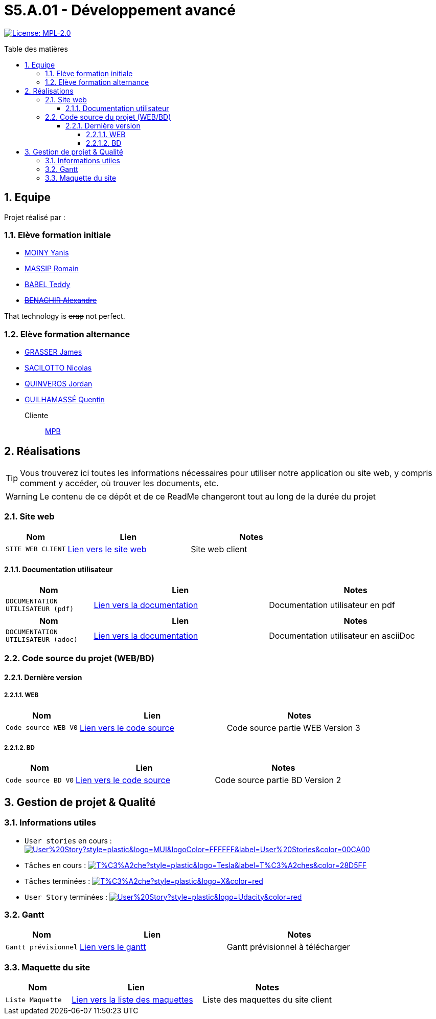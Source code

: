 = S5.A.01 - Développement avancé
:icons: font
:models: models
:experimental:
:incremental:
:numbered:
:toc: macro
:toc-title: Table des matières
:toclevels: 4
:sectnums:
:sectnumlevels: 5
:window: _blank
:correction!:

// Useful definitions
:asciidoc: http://www.methods.co.nz/asciidoc[AsciiDoc]
:icongit: icon:git[]
:git: http://git-scm.com/[{icongit}]
:plantuml: https://plantuml.com/fr/[plantUML]
:vscode: https://code.visualstudio.com/[VS Code]

ifndef::env-github[:icons: font]
// Specific to GitHub
ifdef::env-github[]
:correction:
:!toc-title:
:caution-caption: :fire:
:important-caption: :exclamation:
:note-caption: :paperclip:
:tip-caption: :bulb:
:warning-caption: :warning:
:icongit: Git
endif::[]

// Tags
image:https://img.shields.io/badge/License-MPL%202.0-brightgreen.svg[License: MPL-2.0, link="https://opensource.org/licenses/MPL-2.0"]
//---------------------------------------------------------------

toc::[]

== Equipe

Projet réalisé par : 

=== Elève formation initiale

- https://github.com/Aestraa[MOINY Yanis]
- https://github.com/RMassip[MASSIP Romain] 
- https://github.com/Ted971[BABEL Teddy]
- https://github.com/Alexandre3131[+++<del>+++BENACHIR Alexandre+++</del>+++]

That technology is +++<del>+++crap+++</del>+++ not perfect.


=== Elève formation alternance

- https://github.com/Darknxss[GRASSER James]
- https://github.com/EternalNico[SACILOTTO Nicolas]
- https://github.com/jordanQuin[QUINVEROS Jordan]
- https://github.com/Guilhamasse[GUILHAMASSÉ Quentin]

Cliente:: mailto:marie-pierre.baduel@univ-tlse2.fr[MPB]

== Réalisations

TIP: Vous trouverez ici toutes les informations nécessaires pour utiliser notre application ou site web, y compris comment y accéder, où trouver les documents, etc.

WARNING: Le contenu de ce dépôt et de ce ReadMe changeront tout au long de la durée du projet 
    
=== Site web 

[cols="1,2,2",options=header]
|===
| Nom    | Lien         |  Notes 
| `SITE WEB CLIENT` | https://slave-narratives.univ-tlse2.fr/[Lien vers le site web] | Site web client
|===

==== Documentation utilisateur 

[cols="1,2,2",options=header]
|===
| Nom    | Lien         |  Notes 
| `DOCUMENTATION UTILISATEUR (pdf)` | https://github.com/Aestraa/SlaveNarrativesSAE/blob/master/Documentation/Utilisateur/DocUtil.pdf[Lien vers la documentation] | Documentation utilisateur en pdf
|===

[cols="1,2,2",options=header]
|===
| Nom    | Lien         |  Notes 
| `DOCUMENTATION UTILISATEUR (adoc)` | https://github.com/Aestraa/SlaveNarrativesSAE/blob/master/Documentation/Utilisateur/DocUtil.adoc[Lien vers la documentation] | Documentation utilisateur en asciiDoc
|===

=== Code source du projet (WEB/BD)

==== Dernière version

===== WEB 

[cols="1,2,2",options=header]
|===
| Nom    | Lien         |  Notes 
| `Code source WEB V0` | https://github.com/Aestraa/SlaveNarrativesSAE/tree/master/CodeSource/Web/Version3[Lien vers le code source] | Code source partie WEB Version 3
|===

===== BD

[cols="1,2,2",options=header]
|===
| Nom    | Lien         |  Notes 
| `Code source BD V0` | https://github.com/Aestraa/SlaveNarrativesSAE/tree/master/CodeSource/BD/Version2[Lien vers le code source] | Code source partie BD Version 2
|===

== Gestion de projet & Qualité      

=== Informations utiles

- `User stories` en cours : image:https://img.shields.io/github/issues/Aestraa/SlaveNarrativesSAE/User%20Story?style=plastic&logo=MUI&logoColor=FFFFFF&label=User%20Stories&color=00CA00[link=https://github.com/Aestraa/SlaveNarrativesSAE/issues?q=is:open+is:issue+label:%22User+Story%22+]
- `Tâches` en cours : image:https://img.shields.io/github/issues/Aestraa/SlaveNarrativesSAE/T%C3%A2che?style=plastic&logo=Tesla&label=T%C3%A2ches&color=28D5FF[link=https://github.com/Aestraa/SlaveNarrativesSAE/issues?q=is:open+is:issue+label:T%C3%A2che]
- `Tâches` terminées : image:https://img.shields.io/github/issues-closed/Aestraa/SlaveNarrativesSAE/T%C3%A2che?style=plastic&logo=X&color=red[link=https://github.com/Aestraa/SlaveNarrativesSAE/issues?q=is:issue+is:closed]
- `User Story` terminées : image:https://img.shields.io/github/issues-closed/Aestraa/SlaveNarrativesSAE/User%20Story?style=plastic&logo=Udacity&color=red[link=https://github.com/Aestraa/SlaveNarrativesSAE/issues?q=is:issue+is:closed+label:%22User+Story%22]

=== Gantt 

[cols="1,2,2",options=header]
|===
| Nom    | Lien         |  Notes 
| `Gantt prévisionnel` | https://github.com/Aestraa/SlaveNarrativesSAE/blob/master/Documentation/Gantt/GANTTV1SAE.mpp[Lien vers le gantt] | Gantt prévisionnel à télécharger
|===

=== Maquette du site 

[cols="1,2,2",options=header]
|===
| Nom    | Lien         |  Notes 
| `Liste Maquette` | https://github.com/Aestraa/SlaveNarrativesSAE/tree/master/Documentation/maquette[Lien vers la liste des maquettes] | Liste des maquettes du site client
|===

